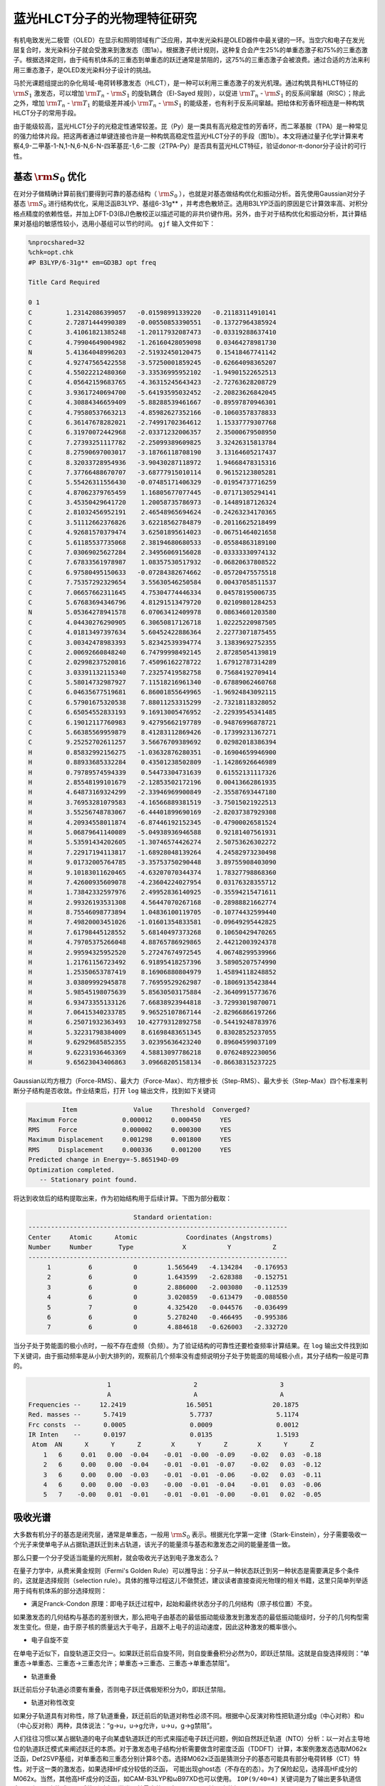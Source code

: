 .. _HLCT-example:

蓝光HLCT分子的光物理特征研究
==========================================================================================

有机电致发光二极管（OLED）在显示和照明领域有广泛应用，其中发光染料是OLED器件中最关键的一环。当空穴和电子在发光层复合时，发光染料分子就会受激来到激发态（图1a）。根据激子统计规则，这种复合会产生25%的单重态激子和75%的三重态激子。根据选择定则，由于纯有机体系的三重态到单重态的跃迁通常是禁阻的，这75%的三重态激子会被浪费。通过合适的方法来利用三重态激子，是OLED发光染料分子设计的挑战。

马於光课题组提出的杂化局域-电荷转移激发态（HLCT），是一种可以利用三重态激子的发光机理。通过构筑具有HLCT特征的 :math:`\rm S_{1}` 激发态，可以增加 :math:`\rm T_{n}` - :math:`\rm S_{1}` 的旋轨耦合（El-Sayed 规则），以促进 :math:`\rm T_{n}` - :math:`\rm S_{1}` 的反系间窜越（RISC）；除此之外，增加 :math:`\rm T_{n}` - :math:`\rm T_{1}` 的能级差并减小 :math:`\rm T_{n}` - :math:`\rm S_{1}` 的能级差，也有利于反系间窜越。把给体和芳香环相连是一种构筑HLCT分子的常用手段。

由于能级较高，蓝光HLCT分子的光稳定性通常较差。芘（Py）是一类具有高光稳定性的芳香环，而二苯基胺（TPA）是一种常见的强力给体片段。把这两者通过单键连接也许是一种构筑高稳定性蓝光HLCT分子的手段（图1b）。本文将通过量子化学计算来考察4,9-二甲基-1-N,1-N,6-N,6-N-四苯基芘-1,6-二胺（2TPA-Py）是否具有蓝光HLCT特征，验证donor-π-donor分子设计的可行性。

.. figure:: /HLCT-example/mechanism.png
    :align: center
.. centered:: 图 1. （a）HLCT分子的电致发光机理示意图。（b）2DPA-Py的分子结构。

基态 :math:`\rm S_{0}` 优化
--------------

在对分子做精确计算前我们要得到可靠的基态结构（ :math:`\rm S_{0}` ），也就是对基态做结构优化和振动分析。首先使用Gaussian对分子基态 :math:`\rm S_{0}` 进行结构优化，采用泛函B3LYP、基组6-31g** ，并考虑色散矫正。选用B3LYP泛函的原因是它计算效率高、对积分格点精度的依赖性低，并加上DFT-D3(BJ)色散校正以描述可能的非共价键作用。另外，由于对于结构优化和振动分析，其计算结果对基组的敏感性较小，选用小基组可以节约时间。 ``gjf`` 输入文件如下：

.. code-block:: python

    %nprocshared=32
    %chk=opt.chk
    #P B3LYP/6-31g** em=GD3BJ opt freq
    
    Title Card Required
    
    0 1
    C         1.23142086399057   -0.01598991339220   -0.21183114910141
    C         2.72871444990389   -0.00550853390551   -0.13727964385924
    C         3.41061821385248   -1.20117932087473   -0.03319288637410
    C         4.79904649004982   -1.26160428059098    0.03464278981730
    N         5.41364048996203   -2.51932450120475    0.15418467741142
    C         4.92747565422558   -3.57250001859245   -0.62664098365207
    C         4.55022212480360   -3.33536995952102   -1.94901522652513
    C         4.05642159683765   -4.36315245643423   -2.72763628208729
    C         3.93617240694700   -5.64193595032452   -2.20823626842045
    C         4.30884346659409   -5.88288539461667   -0.89597870946301
    C         4.79580537663213   -4.85982627352166   -0.10603578378833
    C         6.36147678282021   -2.74991702364612    1.15337779307768
    C         6.31970072442968   -2.03371232006357    2.35000679508950
    C         7.27393251117782   -2.25099389609825    3.32426315813784
    C         8.27590697003017   -3.18766118708190    3.13164605217437
    C         8.32033728954936   -3.90430287118972    1.94668478315316
    C         7.37766488670707   -3.68777915010114    0.96152123805281
    C         5.55426311556430   -0.07485171406329   -0.01954737716259
    C         4.87062379765459    1.16805677077445   -0.07171305294141
    C         3.45350429641720    1.20058735786973   -0.14489187126324
    C         2.81032456952191    2.46548965694624   -0.24263234170365
    C         3.51112662376826    3.62218562784879   -0.20116625218499
    C         4.92681570379474    3.62501895614023   -0.06751464021658
    C         5.61185537735068    2.38194680680533   -0.05584863189100
    C         7.03069025627284    2.34956069156028   -0.03333330974132
    C         7.67833561978987    1.08357530517932   -0.06820637808522
    C         6.97580495150633   -0.07284382674662   -0.05720475575518
    C         7.75357292329654    3.55630546250584    0.00437058511537
    C         7.06657662311645    4.75304774446334    0.04578195006735
    C         5.67683694346796    4.81291513479720    0.02109801284253
    N         5.05364278941578    6.07063412409978    0.08634601203580
    C         4.04430276290905    6.30650817126718    1.02225220987505
    C         4.01813497397634    5.60452422886364    2.22773071875455
    C         3.00342478983393    5.82342539394774    3.13839692752355
    C         2.00692660848240    6.74799998492145    2.87285054139819
    C         2.02998237520816    7.45096162278722    1.67912787314289
    C         3.03391132115340    7.23257419582758    0.75684192709414
    C         5.58014732987927    7.11518216961340   -0.67889062460768
    C         6.04635677519681    6.86001855649965   -1.96924843092115
    C         6.57901675320538    7.88011253315299   -2.73218118328052
    C         6.65054552833193    9.16913005476952   -2.22939545341485
    C         6.19012117760983    9.42795662197789   -0.94876996878721
    C         5.66385569959879    8.41283112869426   -0.17399231367271
    C         9.25252702611257    3.56676709389692    0.02982018386394
    H         0.85832992156275   -1.03632876280351   -0.16904659946900
    H         0.88933685332284    0.43501238502809   -1.14286926646989
    H         0.79789574594339    0.54473304731639    0.61552131117326
    H         2.85548199101679   -2.12853502172196    0.00413662861935
    H         4.64873169324299   -2.33946969900849   -2.35587693447180
    H         3.76953281079583   -4.16566889381519   -3.75015021922513
    H         3.55256748783067   -6.44401899690169   -2.82037387929308
    H         4.20934558011874   -6.87446192152345   -0.47900026581524
    H         5.06879641140089   -5.04938936946588    0.92181407561931
    H         5.53591434202605   -1.30746574426274    2.50753626302272
    H         7.22917194113817   -1.68928048139264    4.24582973230498
    H         9.01732005764785   -3.35753750290448    3.89755908403090
    H         9.10183011620465   -4.63207070344374    1.78327798868360
    H         7.42600935609078   -4.23604224027954    0.03176328355712
    H         1.73842332597976    2.49952836140925   -0.35594215471611
    H         2.99326193531308    4.56447070267168   -0.28988821662774
    H         8.75546098773894    1.04836100119705   -0.10774432599440
    H         7.49820003451026   -1.01601354833581   -0.09649295442825
    H         7.61798445128552    5.68140497373268    0.10650429470265
    H         4.79705375266048    4.88765786929865    2.44212003924378
    H         2.99594325952520    5.27247674972545    4.06748299539966
    H         1.21761156723492    6.91895418257396    3.58905207574990
    H         1.25350653787419    8.16906880804979    1.45894118248852
    H         3.03809992945878    7.76959529262987   -0.18069135423844
    H         5.98545198075639    5.85630503175884   -2.36409915773676
    H         6.93473355133126    7.66838923944818   -3.72993019870071
    H         7.06415340233785    9.96525107867144   -2.82966866197266
    H         6.25071932363493   10.42779312892758   -0.54419248783976
    H         5.32231798384009    8.61698483651345    0.83028525237055
    H         9.62929685852355    3.02395636423240    0.89604599037109
    H         9.62231936463369    4.58813097786218    0.07624892230056
    H         9.65623043406863    3.09668205158134   -0.86638315237225


Gaussian以均方根力（Force-RMS）、最大力（Force-Max）、均方根步长（Step-RMS）、最大步长（Step-Max）四个标准来判断分子结构是否收敛。作业结束后，打开 ``log`` 输出文件，找到如下关键词

.. code-block:: python

             Item               Value     Threshold  Converged?
    Maximum Force            0.000012     0.000450     YES
    RMS     Force            0.000002     0.000300     YES
    Maximum Displacement     0.001298     0.001800     YES
    RMS     Displacement     0.000336     0.001200     YES
    Predicted change in Energy=-5.865194D-09
    Optimization completed.
       -- Stationary point found.

将达到收敛后的结构提取出来，作为初始结构用于后续计算。下图为部分截取：

.. code-block:: python

                             Standard orientation:                         
 ---------------------------------------------------------------------
 Center     Atomic      Atomic             Coordinates (Angstroms)
 Number     Number       Type             X           Y           Z
 ---------------------------------------------------------------------
      1          6           0        1.565649   -4.134284   -0.176953
      2          6           0        1.643599   -2.628388   -0.152751
      3          6           0        2.886000   -2.003080   -0.112539
      4          6           0        3.020859   -0.613479   -0.088550
      5          7           0        4.325420   -0.044576   -0.036499
      6          6           0        5.278240   -0.466495   -0.995386
      7          6           0        4.884618   -0.626003   -2.332720

当分子处于势能面的极小点时，一般不存在虚频（负频）。为了验证结构的可靠性还要检查频率计算结果。在 ``log`` 输出文件找到如下关键词，由于振动频率是从小到大排列的，观察前几个频率没有虚频说明分子处于势能面的局域极小点，其分子结构一般是可靠的。

.. code-block:: python

                      1                      2                      3
                      A                      A                      A
 Frequencies --     12.2419                16.5051                20.1875
 Red. masses --      5.7419                 5.7737                 5.1174
 Frc consts  --      0.0005                 0.0009                 0.0012
 IR Inten    --      0.0197                 0.0135                 1.5193
  Atom  AN      X      Y      Z        X      Y      Z        X      Y      Z
     1   6     0.01   0.00  -0.04    -0.01  -0.00  -0.09    -0.02   0.03  -0.18
     2   6     0.00   0.00  -0.04    -0.01  -0.01  -0.07    -0.02   0.03  -0.12
     3   6     0.00   0.00  -0.03    -0.01  -0.01  -0.06    -0.02   0.03  -0.11
     4   6     0.00   0.00  -0.03    -0.00  -0.01  -0.04    -0.01   0.03  -0.06
     5   7    -0.00   0.01  -0.01    -0.01  -0.01  -0.00    -0.01   0.02  -0.05

吸收光谱
-----------

大多数有机分子的基态是闭壳层，通常是单重态，一般用 :math:`\rm S_{0}` 表示。根据光化学第一定律（Stark-Einstein），分子需要吸收一个光子来使单电子从占据轨道跃迁到未占轨道，该光子的能量须与基态和激发态之间的能量差值一致。

那么只要一个分子受适当能量的光照射，就会吸收光子达到电子激发态么？

在量子力学中，从费米黄金规则（Fermi's Golden Rule）可以推导出：分子从一种状态跃迁到另一种状态是需要满足多个条件的，这就是选择规则（selection rule）。具体的推导过程这儿不做赘述，建议读者直接查阅光物理的相关书籍，这里只简单列举适用于纯有机体系的部分选择规则：

* 满足Franck-Condon 原理：即电子跃迁过程中，起始和最终状态分子的几何结构（原子核位置）不变。
如果激发态的几何结构与基态的差别很大，那么把电子由基态的最低振动能级激发到激发态的最低振动能级时，分子的几何构型需发生变化。但是，由于原子核的质量远大于电子，且跟不上电子的运动速度，因此这种激发的概率很小。

* 电子自旋不变
在单电子近似下，自旋轨道正交归一。如果跃迁前后自旋不同，则自旋重叠积分必然为0，即跃迁禁阻。这就是自旋选择规则：“单重态→单重态、三重态→三重态允许；单重态→三重态、三重态→单重态禁阻”。

* 轨道重叠
跃迁前后分子轨道必须要有重叠，否则电子跃迁偶极矩积分为0，即跃迁禁阻。

* 轨道对称性改变
如果分子轨道具有对称性，除了轨道重叠，跃迁前后的轨道对称性必须不同。根据中心反演对称性把轨道分成g（中心对称）和u（中心反对称）两种，具体说法：“g→u，u→g允许，u→u，g→g禁阻”。

人们往往习惯以某占据轨道的电子向某虚轨道跃迁的形式来描述电子跃迁问题，例如自然跃迁轨道（NTO）分析：以一对占主导地位的轨道跃迁模式来阐述跃迁的本质。对于激发态电子结构分析需要做含时密度泛函（TDDFT）计算，本案例激发态选取M062x泛函，Def2SVP基组，对单重态和三重态分别计算8个态。选择M062x泛函是猜测分子的基态可能具有部分电荷转移（CT）特性。对于这一类的激发态，如果选择HF成分较低的泛函，
可能出现ghost态（不存在的态）。为了保险起见，选择高HF成分的M062x。当然，其他高HF成分的泛函，如CAM-B3LYP和ωB97XD也可以使用。 ``IOP(9/40=4)`` 关键词是为了输出更多轨道信息，以便MO变换成NTO后找到对电子激发贡献最大的一对NTO。 ``gjf`` 输入文件如下：

.. code-block:: python

    %nprocshared=32
    %mem=6GB
    %chk=tddft.chk
    #P M062x/Def2SVP TD(nstates=8, 50-50) IOP(9/40=4)
    
    Title Card Required
    
    0 1  
     C                  1.565649   -4.134284   -0.176953
     C                  1.643599   -2.628388   -0.152751
     C                  2.886000   -2.003080   -0.112539
     C                  3.020859   -0.613479   -0.088550
     N                  4.325420   -0.044576   -0.036499
     C                  5.278240   -0.466495   -0.995386
     C                  4.884618   -0.626003   -2.332720
     C                  5.799622   -1.064339   -3.285338
     C                  7.121820   -1.335486   -2.928150
     C                  7.515238   -1.172730   -1.598991
     C                  6.603320   -0.752040   -0.633991
     C                  4.698175    0.744156    1.076980
     C                  4.091832    0.542012    2.325047
     C                  4.427797    1.352319    3.406784
     C                  5.379893    2.362883    3.271786
     C                  5.988191    2.561344    2.030562
     C                  5.647767    1.769732    0.937881
     C                  1.876752    0.211899   -0.120738
     C                  0.588755   -0.407573   -0.126231
     C                  0.473733   -1.832327   -0.148612
     C                 -0.837555   -2.410247   -0.178205
     C                 -1.959943   -1.640762   -0.161854
     C                 -1.876694   -0.212016   -0.120592
     C                 -0.588696    0.407452   -0.126517
     C                 -0.473668    1.832190   -0.149905
     C                  0.837623    2.410088   -0.179888
     C                  1.960009    1.640614   -0.162984
     C                 -1.643530    2.628249   -0.154622
     C                 -2.885933    2.002973   -0.113981
     C                 -3.020804    0.613392   -0.088992
     N                 -4.325380    0.044559   -0.036541
     C                 -4.698230   -0.743314    1.077511
     C                 -4.091928   -0.540291    2.325457
     C                 -4.428022   -1.349755    3.407783
     C                 -5.380213   -2.360326    3.273499
     C                 -5.988485   -2.559645    2.032401
     C                 -5.647934   -1.768883    0.939143
     C                 -5.278162    0.465750   -0.995788
     C                 -4.884527    0.624147   -2.333249
     C                 -5.799513    1.061738   -3.286228
     C                 -7.121702    1.333222   -2.929264
     C                 -7.515137    1.171550   -1.599978
     C                 -6.603236    0.751616   -0.634632
     C                 -1.565577    4.134127   -0.179894
     H                  2.565826   -4.573123   -0.163055
     H                  1.054624   -4.497512   -1.075888
     H                  1.015461   -4.526102    0.685940
     H                  3.789152   -2.604760   -0.095814
     H                  3.860188   -0.404796   -2.611283
     H                  5.478783   -1.182339   -4.316028
     H                  7.834889   -1.669709   -3.674725
     H                  8.537506   -1.389762   -1.303667
     H                  6.910123   -0.642734    0.399820
     H                  3.355698   -0.245579    2.436971
     H                  3.946094    1.182749    4.365139
     H                  5.642450    2.988231    4.118776
     H                  6.724707    3.349483    1.905053
     H                  6.110094    1.939850   -0.027830
     H                 -0.934317   -3.489037   -0.217496
     H                 -2.937842   -2.104213   -0.185630
     H                  0.934386    3.488850   -0.219935
     H                  2.937915    2.104041   -0.187063
     H                 -3.789080    2.604673   -0.097685
     H                 -3.355727    0.247315    2.436831
     H                 -3.946346   -1.179515    4.366033
     H                 -5.642871   -2.985014    4.120945
     H                 -6.725084   -3.347795    1.907449
     H                 -6.110250   -1.939666   -0.026456
     H                 -3.860104    0.402673   -2.611627
     H                 -5.478667    1.178888   -4.317013
     H                 -7.834757    1.666861   -3.676114
     H                 -8.537402    1.388848   -1.304838
     H                 -6.910046    0.643140    0.399265
     H                 -1.015334    4.526556    0.682686
     H                 -2.565752    4.572979   -0.166245
     H                 -1.054607    4.496714   -1.079120

作业完成后根据激发能绘制低激发态能级图。可以看到 :math:`\rm S_{1}` 态和 :math:`\rm T_{2}` 、 :math:`\rm T_{3}` 态之间的能级差较小，若旋轨耦合矩阵元较大则存在发生系间窜越和反系间窜越的可能。

.. figure:: /HLCT-example/fig3.2-1.png
.. center:: 3.2-1

衡量两个态之间跃迁强度可以用振子强度来衡量，它是一个无量纲量。原子单位下|i> → |j>跃迁的振子强度表达式为

.. math::
    f_{ij} = 2/3(E_{j}-E_{i})|<i|-r|j>|^2

其中

.. math::
    <i|-r|j>≡∫\varphi_{i}(r)(-r)\varphi_{j}(r)dr

其中 :math:`\rm E_{j}` 和 :math:`\rm E_{i}` 分别为两个态的能量。基态与某个激发态之间的振子强度越大，就越容易吸收相应频率的电磁波而跃迁到那个激发态上，那么在吸收光谱中相应的吸收峰也越强。一般情况下，振子强度小于0.001可认为是跃迁禁阻。

低激发态激发能、振子强度、跃迁偶极矩如表中所示。

.. table:: 
     :widths: auto
     
     ===========  =============  ===========  =====================
        激发态      激发能/eV	   振子强度      跃迁偶极矩/Debye
     ===========  =============  ===========  =====================
         S1          3.1509	       0.6012          19.7948
         T1          2.1539	       0.0000           0.0000
         T2          3.2507        0.0000           0.0000
     ===========  =============  ===========  =====================


绘制的吸收光谱如下。

.. figure:: /HLCT-example/fig3.2-2.png
.. center:: 3.2-2

将 ``chk`` 文件转换为 ``fchk`` 文件。用Multiwfn+VMD渲染NTO轨道。

.. figure:: /HLCT-example/fig3.2-3.png
    :width: 320
    :align: left
.. figure:: /HLCT-example/fig3.2-4.png
    :width: 320
    :align: right


.. centered::  :math:`\rm S_{0}` → :math:`\rm S_{1}` 跃迁贡献最大的NTO对贡献值为96.40%。

.. figure:: /HLCT-example/fig3.2-5.png
    :width: 320
    :align: left
.. figure:: /HLCT-example/fig3.2-6.png
    :width: 320
    :align: right


.. centered::  :math:`\rm S_{0}` → :math:`\rm T_{1}` 跃迁贡献最大的NTO对贡献值为95.52%。

.. figure:: /HLCT-example/fig3.2-7.png
    :width: 320
    :align: left
.. figure:: /HLCT-example/fig3.2-8.png
    :width: 320
    :align: right


.. centered::  :math:`\rm S_{0}` → :math:`\rm T_{2}` 跃迁贡献最大的NTO对贡献值为86.41%。

.. figure:: /HLCT-example/fig3.2-9.png
    :width: 320
    :align: left
.. figure:: /HLCT-example/fig3.2-10.png
    :width: 320
    :align: right


.. centered::  :math:`\rm S_{0}` → :math:`\rm T_{3}` 跃迁贡献最大的NTO对贡献值为62.93%。

从图中可以观察到, :math:`\rm T_{1}` 和 :math:`\rm T_{3}` 态是典型的局域激发（LE），而 :math:`\rm S_{1}` 和 :math:`\rm T_{2}` 态既有电荷转移，也有局域激发的成分，属于HLCT态。

激发态 :math:`\rm S_{1}` 优化
-------------------------------

荧光是冷光现象，一般指发生在自旋单重态之间的辐射过程。根据Kasha规则，它是最低激发态到基态的发射，一般为 :math:`\rm S_{1}` 态到 :math:`\rm S_{0}` 态。为了模拟荧光过程，还需要对激发态 :math:`\rm S_{1}` 做结构优化和频率计算，得到 ``log`` 文件和 ``fchk`` 文件，为后续MOMAP的计算做准备。泛函和基组分别为M062x和Def2SVP， ``gjf`` 文件如下：

.. code-block:: python

    %nprocshared=32
    %mem=6GB
    %chk=s1opt.chk
    #P opt freq M062x/Def2SVP TD(nstates=3,root=1)
    
    Title Card Required
    
    0 1  
     C                  1.565649   -4.134284   -0.176953
     C                  1.643599   -2.628388   -0.152751
     C                  2.886000   -2.003080   -0.112539
     C                  3.020859   -0.613479   -0.088550
     N                  4.325420   -0.044576   -0.036499
     C                  5.278240   -0.466495   -0.995386
     C                  4.884618   -0.626003   -2.332720
     C                  5.799622   -1.064339   -3.285338
     C                  7.121820   -1.335486   -2.928150
     C                  7.515238   -1.172730   -1.598991
     C                  6.603320   -0.752040   -0.633991
     C                  4.698175    0.744156    1.076980
     C                  4.091832    0.542012    2.325047
     C                  4.427797    1.352319    3.406784
     C                  5.379893    2.362883    3.271786
     C                  5.988191    2.561344    2.030562
     C                  5.647767    1.769732    0.937881
     C                  1.876752    0.211899   -0.120738
     C                  0.588755   -0.407573   -0.126231
     C                  0.473733   -1.832327   -0.148612
     C                 -0.837555   -2.410247   -0.178205
     C                 -1.959943   -1.640762   -0.161854
     C                 -1.876694   -0.212016   -0.120592
     C                 -0.588696    0.407452   -0.126517
     C                 -0.473668    1.832190   -0.149905
     C                  0.837623    2.410088   -0.179888
     C                  1.960009    1.640614   -0.162984
     C                 -1.643530    2.628249   -0.154622
     C                 -2.885933    2.002973   -0.113981
     C                 -3.020804    0.613392   -0.088992
     N                 -4.325380    0.044559   -0.036541
     C                 -4.698230   -0.743314    1.077511
     C                 -4.091928   -0.540291    2.325457
     C                 -4.428022   -1.349755    3.407783
     C                 -5.380213   -2.360326    3.273499
     C                 -5.988485   -2.559645    2.032401
     C                 -5.647934   -1.768883    0.939143
     C                 -5.278162    0.465750   -0.995788
     C                 -4.884527    0.624147   -2.333249
     C                 -5.799513    1.061738   -3.286228
     C                 -7.121702    1.333222   -2.929264
     C                 -7.515137    1.171550   -1.599978
     C                 -6.603236    0.751616   -0.634632
     C                 -1.565577    4.134127   -0.179894
     H                  2.565826   -4.573123   -0.163055
     H                  1.054624   -4.497512   -1.075888
     H                  1.015461   -4.526102    0.685940
     H                  3.789152   -2.604760   -0.095814
     H                  3.860188   -0.404796   -2.611283
     H                  5.478783   -1.182339   -4.316028
     H                  7.834889   -1.669709   -3.674725
     H                  8.537506   -1.389762   -1.303667
     H                  6.910123   -0.642734    0.399820
     H                  3.355698   -0.245579    2.436971
     H                  3.946094    1.182749    4.365139
     H                  5.642450    2.988231    4.118776
     H                  6.724707    3.349483    1.905053
     H                  6.110094    1.939850   -0.027830
     H                 -0.934317   -3.489037   -0.217496
     H                 -2.937842   -2.104213   -0.185630
     H                  0.934386    3.488850   -0.219935
     H                  2.937915    2.104041   -0.187063
     H                 -3.789080    2.604673   -0.097685
     H                 -3.355727    0.247315    2.436831
     H                 -3.946346   -1.179515    4.366033
     H                 -5.642871   -2.985014    4.120945
     H                 -6.725084   -3.347795    1.907449
     H                 -6.110250   -1.939666   -0.026456
     H                 -3.860104    0.402673   -2.611627
     H                 -5.478667    1.178888   -4.317013
     H                 -7.834757    1.666861   -3.676114
     H                 -8.537402    1.388848   -1.304838
     H                 -6.910046    0.643140    0.399265
     H                 -1.015334    4.526556    0.682686
     H                 -2.565752    4.572979   -0.166245
     H                 -1.054607    4.496714   -1.079120

作业完成后在 ``log`` 文件中找到最后一个Excited State 1为 :math:`\rm S_{1}` 激发能，Total Energy为电子态能量。

.. code-block:: python

     Excited State   1:      Singlet-A      2.7938 eV  443.79 nm  f=0.8006  <S**2>=0.000
     149 ->150         0.69410
     This state for optimization and/or second-order correction.
     Total Energy, E(TD-HF/TD-DFT) =  -1727.22867894    
     Copying the excited state density for this state as the 1-particle RhoCI density.

激发态 :math:`\rm T_{2}` 、 :math:`\rm T_{3}` 优化
-------------------------------------------

由于本案例后续会用MOMAP做 :math:`\rm T_{2}` → :math:`\rm S_{1}` 态和 :math:`\rm T_{3}` → :math:`\rm S_{1}` 态的反系间窜越速率计算，所以前期还需要量化软件做激发态 :math:`\rm T_{2}` 和 :math:`\rm T_{3}` 的结构优化和频率计算，得到 ``log`` 文件和 ``fchk`` 文件。泛函和基组分别为M062x和Def2SVP， ``T2.gjf`` 文件如下：

.. code-block:: python

    %nprocshared=32
    %mem=6GB
    %chk=t2.chk
    #P opt freq M062x/Def2SVP TD(triplets，nstates=6,root=2)
    
    Title Card Required
    
    0 1  
     C                  1.565649   -4.134284   -0.176953
     C                  1.643599   -2.628388   -0.152751
     C                  2.886000   -2.003080   -0.112539
     C                  3.020859   -0.613479   -0.088550
     N                  4.325420   -0.044576   -0.036499
     C                  5.278240   -0.466495   -0.995386
     C                  4.884618   -0.626003   -2.332720
     C                  5.799622   -1.064339   -3.285338
     C                  7.121820   -1.335486   -2.928150
     C                  7.515238   -1.172730   -1.598991
     C                  6.603320   -0.752040   -0.633991
     C                  4.698175    0.744156    1.076980
     C                  4.091832    0.542012    2.325047
     C                  4.427797    1.352319    3.406784
     C                  5.379893    2.362883    3.271786
     C                  5.988191    2.561344    2.030562
     C                  5.647767    1.769732    0.937881
     C                  1.876752    0.211899   -0.120738
     C                  0.588755   -0.407573   -0.126231
     C                  0.473733   -1.832327   -0.148612
     C                 -0.837555   -2.410247   -0.178205
     C                 -1.959943   -1.640762   -0.161854
     C                 -1.876694   -0.212016   -0.120592
     C                 -0.588696    0.407452   -0.126517
     C                 -0.473668    1.832190   -0.149905
     C                  0.837623    2.410088   -0.179888
     C                  1.960009    1.640614   -0.162984
     C                 -1.643530    2.628249   -0.154622
     C                 -2.885933    2.002973   -0.113981
     C                 -3.020804    0.613392   -0.088992
     N                 -4.325380    0.044559   -0.036541
     C                 -4.698230   -0.743314    1.077511
     C                 -4.091928   -0.540291    2.325457
     C                 -4.428022   -1.349755    3.407783
     C                 -5.380213   -2.360326    3.273499
     C                 -5.988485   -2.559645    2.032401
     C                 -5.647934   -1.768883    0.939143
     C                 -5.278162    0.465750   -0.995788
     C                 -4.884527    0.624147   -2.333249
     C                 -5.799513    1.061738   -3.286228
     C                 -7.121702    1.333222   -2.929264
     C                 -7.515137    1.171550   -1.599978
     C                 -6.603236    0.751616   -0.634632
     C                 -1.565577    4.134127   -0.179894
     H                  2.565826   -4.573123   -0.163055
     H                  1.054624   -4.497512   -1.075888
     H                  1.015461   -4.526102    0.685940
     H                  3.789152   -2.604760   -0.095814
     H                  3.860188   -0.404796   -2.611283
     H                  5.478783   -1.182339   -4.316028
     H                  7.834889   -1.669709   -3.674725
     H                  8.537506   -1.389762   -1.303667
     H                  6.910123   -0.642734    0.399820
     H                  3.355698   -0.245579    2.436971
     H                  3.946094    1.182749    4.365139
     H                  5.642450    2.988231    4.118776
     H                  6.724707    3.349483    1.905053
     H                  6.110094    1.939850   -0.027830
     H                 -0.934317   -3.489037   -0.217496
     H                 -2.937842   -2.104213   -0.185630
     H                  0.934386    3.488850   -0.219935
     H                  2.937915    2.104041   -0.187063
     H                 -3.789080    2.604673   -0.097685
     H                 -3.355727    0.247315    2.436831
     H                 -3.946346   -1.179515    4.366033
     H                 -5.642871   -2.985014    4.120945
     H                 -6.725084   -3.347795    1.907449
     H                 -6.110250   -1.939666   -0.026456
     H                 -3.860104    0.402673   -2.611627
     H                 -5.478667    1.178888   -4.317013
     H                 -7.834757    1.666861   -3.676114
     H                 -8.537402    1.388848   -1.304838
     H                 -6.910046    0.643140    0.399265
     H                 -1.015334    4.526556    0.682686
     H                 -2.565752    4.572979   -0.166245
     H                 -1.054607    4.496714   -1.079120

作业完成后在 ``log`` 文件中找到最后一个Excited State 2为 :math:`\rm T_{2}` 激发能，Total Energy为电子态能量。

.. code-block:: python

     Excited State   2:      Triplet-A      3.0388 eV  408.01 nm  f=0.0000  <S**2>=2.000
     138 ->150        -0.14038
     148 ->150         0.61959
     149 ->155         0.16846
     149 ->157        -0.14448
     This state for optimization and/or second-order correction.
     Total Energy, E(TD-HF/TD-DFT) =  -1727.22151297    
     Copying the excited state density for this state as the 1-particle RhoCI density.

同样对 :math:`\rm T_{3}` 优化可得 :math:`\rm T_{3}` 态能量。结果显示 :math:`\rm T_{3}` 电子态能量小于 :math:`\rm T_{2}` 态能量，这表示 :math:`\rm T_{2}` 与 :math:`\rm T_{3}` 态在远离Frank-Condon区优化的过程中可能存在势能面交叉，使得最终优化的 :math:`\rm T_{3}` 极小点能量小于 :math:`\rm T_{2}` 。

.. code-block:: python

     Excited State   3:      Triplet-A      2.9283 eV  423.40 nm  f=0.0000  <S**2>=2.000
     149 ->151         0.67322
     149 ->155         0.11403
     This state for optimization and/or second-order correction.
     Total Energy, E(TD-HF/TD-DFT) =  -1727.22240086    
     Copying the excited state density for this state as the 1-particle RhoCI density.

自旋轨道耦合
----------------

自旋轨道耦合（SOC）体现的是电子自旋与电子绕核转动的相互作用。计算单重态和三重态之间的跃迁时，如果未考虑自旋轨道耦合（也就是二者耦合严格为0），那么他们的跃迁就是禁阻的；而把旋轨耦合引入哈密顿量之后，二者耦合不严格为0，此时单重态与三重态之间的跃迁就有可能发生。我们往往关心在某个特定结构下 :math:`\rm S_{i}` 态与 :math:`\rm T_{j}` 态之间的自旋轨道耦合。其中 :math:`\rm <S_{i}|SOC|T_{j}>` 表示自旋轨道耦合矩阵元，取它的模来衡量 :math:`\rm S_{i}` 、 :math:`\rm T_{j}` 电子态之间的旋轨耦合作用大小。这一物理量还可以用于计算系间窜越（ISC）速率和反系间窜越（RISC）速率。

本例用BDF计算 :math:`\rm S_{1}` - :math:`\rm T_{2}` 和 :math:`\rm S_{1}-T_{3}` 态之间的旋轨耦合矩阵元，采用M062x泛函，Def2SVP基组， ``inp`` 文件如下：

.. code-block:: bdf

    $compass
    Title
      C42H32N2
    Geometry
     C                  1.586003   -4.127364   -0.277679
     C                  1.687147   -2.632259   -0.222611
     C                  2.912299   -2.005731   -0.177241
     C                  3.045692   -0.604559   -0.100709
     N                  4.333135   -0.047256   -0.013973
     C                  5.334680   -0.519389   -0.889609
     C                  5.015755   -0.759732   -2.235838
     C                  5.984347   -1.247032   -3.105784
     C                  7.281444   -1.498204   -2.653995
     C                  7.598599   -1.262567   -1.315545
     C                  6.635646   -0.783602   -0.432749
     C                  4.653716    0.850763    1.024080
     C                  3.972142    0.778096    2.248981
     C                  4.252686    1.694201    3.257436
     C                  5.214213    2.687133    3.070218
     C                  5.894013    2.759318    1.852004
     C                  5.615474    1.857669    0.831601
     C                  1.878302    0.232663   -0.125495
     C                  0.592246   -0.400870   -0.142073
     C                  0.488519   -1.828638   -0.190107
     C                 -0.793696   -2.412608   -0.223962
     C                 -1.944019   -1.641486   -0.186177
     C                 -1.878300   -0.232665   -0.125495
     C                 -0.592244    0.400868   -0.142073
     C                 -0.488517    1.828637   -0.190108
     C                  0.793698    2.412606   -0.223963
     C                  1.944022    1.641485   -0.186177
     C                 -1.687145    2.632258   -0.222613
     C                 -2.912297    2.005730   -0.177243
     C                 -3.045690    0.604558   -0.100710
     N                 -4.333133    0.047256   -0.013974
     C                 -4.653717   -0.850761    1.024079
     C                 -3.972142   -0.778097    2.248980
     C                 -4.252689   -1.694201    3.257435
     C                 -5.214220   -2.687128    3.070218
     C                 -5.894022   -2.759311    1.852005
     C                 -5.615479   -1.857663    0.831601
     C                 -5.334678    0.519389   -0.889611
     C                 -5.015753    0.759734   -2.235839
     C                 -5.984345    1.247034   -3.105785
     C                 -7.281443    1.498203   -2.653996
     C                 -7.598599    1.262562   -1.315546
     C                 -6.635645    0.783598   -0.432750
     C                 -1.586001    4.127363   -0.277682
     H                  2.581935   -4.588013   -0.284388
     H                  1.048934   -4.459802   -1.181513
     H                  1.027774   -4.525258    0.585788
     H                  3.824462   -2.607245   -0.175768
     H                  4.002023   -0.553508   -2.582465
     H                  5.725422   -1.423160   -4.150923
     H                  8.039250   -1.878188   -3.339953
     H                  8.605471   -1.467565   -0.948393
     H                  6.879710   -0.616710    0.617096
     H                  3.223855   -0.001794    2.394755
     H                  3.715870    1.625084    4.204829
     H                  5.431113    3.401551    3.864968
     H                  6.641732    3.536971    1.688418
     H                  6.130708    1.931595   -0.127046
     H                 -0.888701   -3.496890   -0.277700
     H                 -2.914627   -2.134719   -0.218301
     H                  0.888703    3.496889   -0.277701
     H                  2.914629    2.134717   -0.218301
     H                 -3.824459    2.607244   -0.175771
     H                 -3.223853    0.001791    2.394754
     H                 -3.715872   -1.625085    4.204828
     H                 -5.431123   -3.401546    3.864969
     H                 -6.641744   -3.536960    1.688420
     H                 -6.130714   -1.931587   -0.127046
     H                 -4.002021    0.553512   -2.582466
     H                 -5.725421    1.423163   -4.150924
     H                 -8.039249    1.878187   -3.339954
     H                 -8.605471    1.467558   -0.948395
     H                 -6.879709    0.616703    0.617094
     H                 -1.027772    4.525257    0.585785
     H                 -2.581933    4.588012   -0.284392
     H                 -1.048931    4.459800   -1.181516
    End Geometry
    Basis
      Def2-SVP
    Skeleton
    Group
      C(1)
    $end
    
    $xuanyuan
    Heff
      21
    Hsoc
      2
    Direct
    RS
      0.33
    $end
    
    $scf
    RKS
    Charge
      0
    SpinMulti
      1
    DFT
      M062X
    MPEC+COSX
    Molden
    $end
    
    $tddft
    Imethod
      1
    Isf
      0
    Idiag
      1
    Iroot
      3
    MPEC+COSX
    Istore
      1
    $end
    
    $tddft
    Imethod
      1
    Isf
      1
    Idiag
      1
    Iroot
      3
    MPEC+COSX
    Istore
      2
    $end
    
    $tddft
    Isoc
      2
    Nfiles
      2
    Ifgs
      1
    Imatsoc
      2
    1 1 1 2 1 2
    1 1 1 2 1 3
    $end

作业完成后，在 ``out`` 输出文件中找到如下关键词即为旋轨耦合矩阵元结果

.. code-block:: bdf

     [tddft_soc_matsoc]
     
      Print selected matrix elements of [Hsoc] 
     
      SocPairNo. =    1   SOCmat = <  1  1  1 |Hso|  2  1  2 >     Dim =    1    3
        mi/mj          ReHso(au)       cm^-1               ImHso(au)       cm^-1
       0.0 -1.0     -0.0000031365     -0.6883766845      0.0000019744      0.4333410617
       0.0  0.0      0.0000000000      0.0000000000     -0.0000000001     -0.0000289692
       0.0  1.0     -0.0000031365     -0.6883766845     -0.0000019744     -0.4333410617
     
      SocPairNo. =    2   SOCmat = <  1  1  1 |Hso|  2  1  3 >     Dim =    1    3
        mi/mj          ReHso(au)       cm^-1               ImHso(au)       cm^-1
       0.0 -1.0     -0.0000000002     -0.0000481328      0.0000000002      0.0000411125
       0.0  0.0      0.0000000000      0.0000000000     -0.0000069588     -1.5272872617
       0.0  1.0     -0.0000000002     -0.0000481328     -0.0000000002     -0.0000411125

这里的 :math:`\rm SOCmat=<1 1 1 |H_{SO}| 2 1 2>` 表示矩阵元 :math:`\rm <S_{1}| H_{SO} |T_{2}>` ，ReHso和ImHso分别表示实部和虚部，单位为au或 :math:`\rm cm^{-1}` 。将三个mj分量的SOC矩阵元的模平方求和后再开平方得到后续MOMAP会用到的 :math:`\rm S_{1}` 态与 :math:`\rm T_{2}` 态旋轨耦合矩阵元，即1.15035  :math:`\rm cm^{-1}` ； :math:`\rm S_{1}` 态与 :math:`\rm T_{3}` 态旋轨耦合矩阵元1.52729  :math:`\rm cm^{-1}` 。

重整能
---------

重整能是指当分子得失电子后，因几何结构的弛豫而导致的体系能量的变化。它既是影响电子转移速率（基于Marcus理论）的关键的物理量，也是影响光谱和辐射速率的重要因素。具体来讲，分子在跃迁初态、末态平衡位置时的能量差，就分别是基态和激发态的重整能 :math:`\lambda_{S0}=E_{3}-E_{1}` ， :math:`\lambda_{S1}=E_{2}-E_{4}` 。

.. figure::  /HLCT-example/fig3.6-1.png

重整能也可定义为

.. math::
      \lambda_{k} = S_{k}ћω_{k} = 1/2ω_{k}^2 D_{k}^2

其中 :math:`\rm S_k` 和 :math:`\rm ω_k` 分别为第k个模式的黄昆因子(Huang−Rhys)和频率，D为模式位移。
 
黄昆因子

.. math::
     S_k=ω_{k}/2ћ * D_{k}^2
     
用MOMAP做电子振动耦合即evc计算可以得到重整能、黄昆因子等数据，输入文件需要 :math:`\rm S_0` 和 :math:`\rm S_1` 的结构优化和频率计算log文件和fchk文件，以及 ``momap.inp`` 文件， ``momap.inp`` 内容如下：

.. code-block:: python

    do_evc            = 1

    &evc
      ffreq(1)      = "s0.log"
      ffreq(2)      = "s1.log"
      set_cart = t
    /

作业完成后产生 ``evc.cart.dat`` 文件，找到下方关键词为 :math:`\rm S_0` 和 :math:`\rm S_1` 重整能。如下图， :math:`\lambda_{S0} = 1610.605 cm^{−1}` ， :math:`\lambda_{S1} = 1864.085 cm^{−1}` ，即基态和激发态重整能相差不大，说明两个态构型相差不大，属于同一个Franck-Condon区。

.. code-block:: python

      Total reorganization energy      (cm-1):         1610.605075       1864.085048

在Device Studio中打开 ``evc.cart.dat`` 文件得到 :math:`\rm S_0` 态和 :math:`\rm S_1` 态重整能和黄昆因子在每个振动模式下的贡献。

.. figure:: /HLCT-example/fig3.6-2.png
    :width: 320
    :align: left
.. figure:: /HLCT-example/fig3.6-3.png
    :width: 320
    :align: right

.. figure:: /HLCT-example/fig3.6-4.png
    :width: 320
    :align: left
.. figure:: /HLCT-example/fig3.6-5.png
    :width: 320
    :align: right

分析振动模式，发现 :math:`\rm S_{0}` 态的重组能主要贡献来自于1676.69  :math:`\rm cm^{-1}` 的高频C-C伸缩振动和1308.32  :math:`\rm cm^{-1}` 的高频弯曲振动， :math:`\rm S_1` 态的重组能主要贡献来自于1683.31  :math:`\rm cm^{-1}` 、1695.91  :math:`\rm cm^{-1}` 和1414.86  :math:`\rm cm^{-1}` 的高频弯曲振动。低频振动模式的黄昆因子显著，其中 :math:`\rm S_{0}` 态的黄昆因子的最大模式为12.24  :math:`\rm cm^{-1}` 的低频弯曲振动，S1态的黄昆因子最大模式为18.30  :math:`\rm cm^{-1}` 的低频弯曲振动。

在分子的光物理过程中，由跃迁初态和末态的正则模式之间的相互交叠而引起的Duschinsky转动效应也会对光谱和速率产生重要影响，S0和S1极小点下分别得到的3N-6个正则坐标是不同的，它们彼此间是线性变换关系可表达为Q''=J*Q'+ΔQ，这里Q'和Q''分别代表两个电子态极小点下的正则模式，J称为Duschinsky矩阵。在Device Studio中打开 ``evc.cart.abs`` 文件就可以得到S0和S1态之间的Duschinsky转动矩阵的二维图。

.. figure:: /HLCT-example/fig3.6-6.png

荧光光谱
-----------

用MOMAP进行荧光辐射速率的计算需要上一步的结果 ``evc.cart.dat`` 以及新的输入文件 ``momap.inp`` ， ``momap.inp`` 内容如下：

.. code-block:: python

    do_spec_tvcf_ft   = 1
    do_spec_tvcf_spec = 1
    
    &spec_tvcf
      DUSHIN        = .t.
      Temp          = 300 K
      tmax          = 1000 fs
      dt            = 1   fs
      Ead           = 0.09626 au
      EDMA          = 8.18309 debye
      EDME          = 9.64296 debye
      FreqScale     = 1.0
      DSFile        = "evc.cart.dat"
      Emax          = 0.3 au
      dE            = 0.00001 au
      logFile       = "spec.tvcf.log"
      FtFile        = "spec.tvcf.ft.dat"
      FoFile        = "spec.tvcf.fo.dat"
      FoSFile       = "spec.tvcf.spec.dat"
    /

对于绝热激发能Ead，由于用Gaussian计算 :math:`\rm S_0` 和 :math:`\rm S_1` 时采用了不同的计算级别，因此我们用 :math:`\rm S_1` 的结构在 :math:`\rm S_0` 的计算级别下，再做一次单点计算用于修正：用此能量- :math:`\rm S_0` 能量+ :math:`\rm S_1` 激发能得到绝热激发能，即Ead=0.09626 au。对于吸收跃迁偶极矩EDMA，从S1.log文件读取第一个基态到激发态跃迁电偶极矩Dip.S.，开根号并单位换算得到8.18309 debye。对于发射跃迁偶极矩EDME，从S1.log文件读取最后一个基态到激发态跃迁电偶极矩Dip.S.，开根号并换单位换算得到9.64296 debye。（Ead、EDMA、EDME结果均在加了苯溶剂条件下获得(scrf(solvent=benzene,SMD))，模拟薄膜环境）。

作业完成后在 ``spec.tvcf.log`` 文件的末端能够读取辐射速率，本例 :math:`\rm S_1` → :math:`\rm S_0` 辐射速率为 :math:`\rm 1.77 \times 108 s^{-1}` ，荧光寿命5.64 ns。

.. code-block:: python

      I^-1 =     3.05463233E+00 Hartree =    6.70414303E+05 cm-1 =   8.31208105E+01 eV

    radiative rate     (0):     4.28614462E-09    1.77195105E+08 /s,       5.64 ns

在Device Studio中打开 ``spec.tvcf.spec.dat`` 文件得到吸收和发射谱，如下图，吸收光在388 nm，发射光在497 nm。

.. figure:: /HLCT-example/fig3.7-1.png

反系间窜越速率
---------------

系间窜越是光化学中一种重要的无辐射过程。它是指分子受激后，由于不同自旋多重度的态的势能面之间存在交叉，导致体系经历这样的结构时以非辐射方式改变自旋多重度。在一般有机体系中，系间窜越（RISC）指的是从单重跃迁到三重态，反系间窜越（RISC）指的是从三重跃迁到单重态。反系间窜越速率，例如 :math:`\rm S_0 → t_2` ，还与他们的能级差 :math:`\Delta E_{ST}` 有关。这里 :math:`\Delta E_{ST}` 可以用 :math:`\rm S_{1}` 的激发态能量与 :math:`\rm T_{2}` 激发态能量相减得到。算得 :math:`\rm S_1 - T_2` 态 :math:`\Delta E_{ST}` =0.05518 au， :math:`\rm S_1 - T_3` 态 :math:`\Delta E_{ST}` =0.05528 au。

在MOMAP程序中要想计算反系间窜越速率，首先要计算 :math:`\rm S_1` 和 :math:`\rm T_2` 的电子振动耦合，文件需要 :math:`\rm S_1` 和 :math:`\rm T_2` 的log频率计算文件以及fchk文件，还有 ``momap.inp`` 输入文件， ``momap.inp`` 内容如下：

.. code-block:: python

    do_evc            = 1

    &evc
      ffreq(1)      = "s1.log"
      ffreq(2)      = "t2.log"
      set_cart = t
    /

作业结束后生成的 ``evc.cart.dat`` 文件再与新的 ``momap.inp`` 文件放在同一目录下计算非辐射速率。此时输入文件 ``momap.inp`` 如下：

.. code-block:: python

    do_isc_tvcf_ft   = 1
    do_isc_tvcf_spec = 1
    
    &isc_tvcf
       DUSHIN    = .t.
       Temp      = 298 K
       tmax      = 1500 fs
       dt        = 1 fs
       Ead       = 0.05518 au
       Hso       = 1.15035 cm-1
       DSFile    = "evc.cart.dat"
       Emax      = 0.3 au
       logFile   = "isc.tvcf.log"
       FtFile    = "isc.tvcf.ft.dat"
       FoFile    = "isc.tvcf.fo.dat"
    /

Ead为 :math:`\Delta E_{ST}` ， :math:`\rm H_{SO}` 为 :math:`\rm S_1` 态与 :math:`\rm T_2` 态旋轨耦合矩阵元，计算得到的isc.tvcf.log文件末端为系间窜越速率和反系间窜越速率，本例 :math:`\rm k_{ISC} = 4.53 \times 104 s^{-1}` ， :math:`k_{RISC} = 1.48 \times 102 s^{-1}`` 。

.. code-block:: python

    #         Intersystem crossing Ead is      0.0551800 au, rate is    4.53103856E+04 s-1, lifetime is    2.20699954E-05 s
    # Reverse Intersystem crossing Ead is     -0.0551800 au, rate is    1.47691362E+02 s-1, lifetime is    6.77087667E-03 s

同样地， :math:`\rm S_1` 态与 :math:`T_3` 态系间窜越速率 :math:`\rm k_{ISC} = 8.75 \times 107 s^{-1}` ，反系间窜越速率 :math:`\rm k_{ISC} = 1.32 \times 107 s^{-1}` 。

.. code-block:: python

    #         Intersystem crossing Ead is      0.0552800 au, rate is    8.75255907E+07 s-1, lifetime is    1.14252300E-08 s
    # Reverse Intersystem crossing Ead is     -0.0552800 au, rate is    1.31729899E+07 s-1, lifetime is    7.59129104E-08 s

通过计算，我们发现 :math:`\rm T_2` 态到 :math:`\rm S_1` 态之间的反系间窜越速率很小，不满足HLCT分子的要求。 :math:`\rm T_3` 态到 :math:`\rm S_1` 态的反系间窜越速率很大，表明三重态激子有可能在 :math:`\rm T_3` 态发生反系间窜越并转化为 :math:`\rm S_1` 态。

小结
--------

本文基于DFT和TDDFT理论，计算了2TPA-Py分子的激发态光物理过程。结果表明，2TPA-Py分子的 :math:`\rm S_1` 态具有HLCT特征，其最大发射波长在497 nm为天蓝光。这个分子的 :math:`\rm T_3 → S_1` 的反系间窜越速率高达 :math:`4.39 \times 106 s^{-1}` ，基本满足了通过反系间窜越来利用三重态激子的要求。可见，donor-π-donor的分子设计策略有望成为构筑高稳定性蓝光HLCT分子的有效手段。
